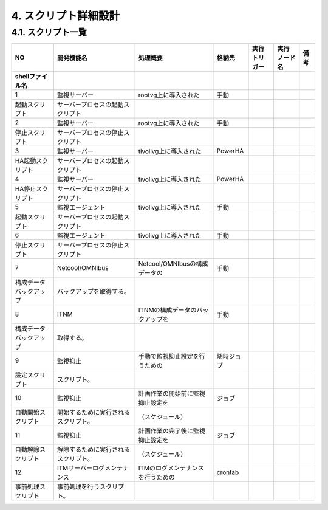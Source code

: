 **********************
4. スクリプト詳細設計
**********************

4.1. スクリプト一覧
=====================

.. csv-table::
  :header-rows: 2

	NO,開発機能名,処理概要,格納先,実行トリガー,"実行 ノード名",備考
	shellファイル名
	1,監視サーバー,rootvg上に導入された,手動
	起動スクリプト,サーバープロセスの起動スクリプト
	2,監視サーバー,rootvg上に導入された,手動
	停止スクリプト,サーバープロセスの停止スクリプト
	3,監視サーバー,tivolivg上に導入された,PowerHA
	HA起動スクリプト,サーバープロセスの起動スクリプト
	4,監視サーバー,tivolivg上に導入された,PowerHA
	HA停止スクリプト,サーバープロセスの停止スクリプト
	5,監視エージェント,tivolivg上に導入された,手動
	起動スクリプト,サーバープロセスの起動スクリプト
	6,監視エージェント,tivolivg上に導入された,手動
	停止スクリプト,サーバープロセスの停止スクリプト
	7,Netcool/OMNIbus,Netcool/OMNIbusの構成データの,手動
	構成データバックアップ,バックアップを取得する。
	8,ITNM,ITNMの構成データのバックアップを,手動
	構成データバックアップ,取得する。
	9,監視抑止,手動で監視抑止設定を行うための,随時ジョブ
	設定スクリプト,スクリプト。
	10,監視抑止,計画作業の開始前に監視抑止設定を,ジョブ
	自動開始スクリプト,開始するために実行されるスクリプト。,（スケジュール）
	11,監視抑止,計画作業の完了後に監視抑止設定を,ジョブ
	自動解除スクリプト,解除するために実行されるスクリプト。,（スケジュール）
	12,ITMサーバーログメンテナンス,ITMのログメンテナンスを行うための,crontab
	事前処理スクリプト,事前処理を行うスクリプト。
